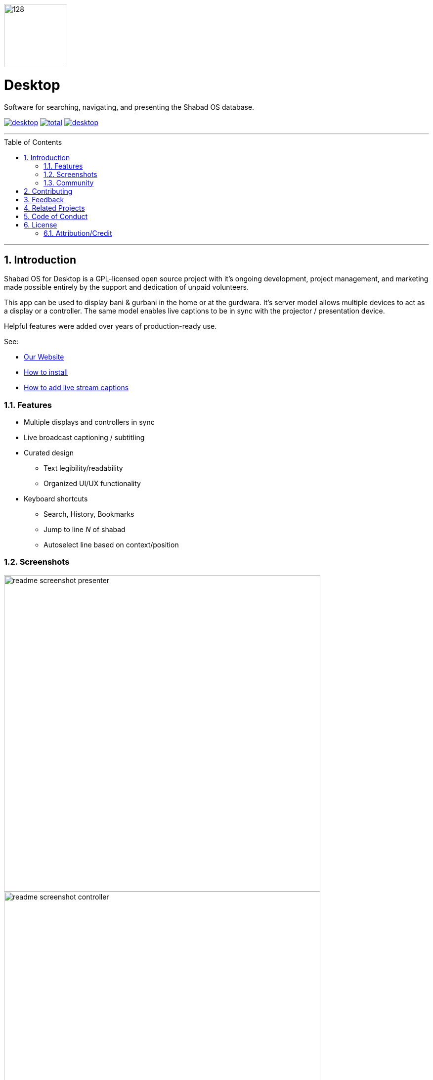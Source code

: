 ////
"Shabad OS for Desktop" AsciiDoc Readme
////
:repo: desktop
:idprefix:
:hide-uri-scheme:
:numbered:
:max-width: 900px
:icons: font
:toc: macro
:toclevels: 4
:logo: https://raw.githubusercontent.com/ShabadOS/desktop/dev/resources/icon.png
:website: https://shabados.com
:contributors-url: https://github.com/shabados/{repo}/graphs/contributors
:cci-img: https://img.shields.io/circleci/project/github/ShabadOS/{repo}.svg?label=Build&logo=circleci
:cci-url: https://circleci.com/gh/ShabadOS/{repo}
:download-img: https://img.shields.io/github/downloads/ShabadOS/{repo}/latest/total.svg?label=Downloads&logo=github
:download-url: https://github.com/ShabadOS/{repo}/releases
:license-img: https://img.shields.io/github/license/ShabadOS/{repo}.svg?label=License&logo=read-the-docs&logoColor=white
:license-url: https://github.com/ShabadOS/{repo}/LICENSE.adoc
:instagram-img: https://img.shields.io/badge/Instagram-%40shabad__os-C13584.svg?logo=instagram&logoColor=white
:instagram-url: https://www.instagram.com/shabad_os/
:twitter-img: https://img.shields.io/badge/Twitter-%40shabad__os-1DA1F2.svg?logo=twitter&logoColor=white
:twitter-url: https://www.twitter.com/shabad_os/
:chat-img: https://img.shields.io/badge/Chat-Public%20Slack%20Channels-1264a3.svg?logo=slack
:chat-url: https://chat.shabados.com
:wa-img: https://img.shields.io/badge/WhatsApp-%2B1%20516%20619%206059-128C7E.svg?logo=whatsapp&logoColor=white
:wa-url: https://wa.me/15166196059
ifdef::env-github,env-browser[:outfilesuffix: .asciidoc]
ifdef::env-github[]
:note-caption: :information_source:
:tip-caption: :bulb:
:important-caption: :fire:
:caution-caption: :warning:
:warning-caption: :no_entry:
endif::[]

[.text-center]
--
image::{logo}[128,128]

[float]
# Desktop

Software for searching, navigating, and presenting the Shabad OS database.

image:{cci-img}[title=CircleCI, link="{cci-url}"] image:{download-img}[title=Github All Releases, link="{download-url}"] image:{license-img}[title=license, link="{license-url}"]
--

---
toc::[id="toc"]
---

## Introduction

Shabad OS for Desktop is a GPL-licensed open source project with it's ongoing development, project management, and marketing made possible entirely by the support and dedication of unpaid volunteers.

This app can be used to display bani & gurbani in the home or at the gurdwara. It's server model allows multiple devices to act as a display or a controller. The same model enables live captions to be in sync with the projector / presentation device.

Helpful features were added over years of production-ready use.

See:

* {website}[Our Website]
* https://tutorials.shabados.com/tutorials/1.0.0/basics/install.html[How to install]
* https://tutorials.shabados.com/tutorials/1.0.0/overlay/add-live-streaming-captioning.html[How to add live stream captions]

### Features

* Multiple displays and controllers in sync
* Live broadcast captioning / subtitling
* Curated design
  ** Text legibility/readability
  ** Organized UI/UX functionality
* Keyboard shortcuts 
  ** Search, History, Bookmarks
  ** Jump to line _N_ of shabad 
  ** Autoselect line based on context/position

### Screenshots

image::docs/readme-screenshot-presenter.png[width=640]
image::docs/readme-screenshot-controller.png[width=640]
image::docs/readme-screenshot-settings.png[width=640]

### Community

Get updates on Shabad OS and chat with the project maintainers and community members.

* image:{instagram-img}[title=Instagram, link="{instagram-url}"] Follow Shabad OS on Instagram. 
* image:{twitter-img}[title=Twitter, link="{twitter-url}"] Follow Shabad OS on Twitter. 
* image:{chat-img}[title=Chat, link="{chat-url}"] Join the official Slack channel. 
* image:{wa-img}[title=WhatsApp, link="{wa-url}"] Direct message us on WhatsApp. Or chat with fellow Shabad OS community members in the WhatsApp group chat.

## Contributing

There are many ways in which people can participate in Shabad OS projects. For example:

* link:https://github.com/ShabadOS/{repo}/issues/new[Submit bugs and feature requests]. Help us verify whether they are resolved. See our link:https://github.com/ShabadOS/{repo}/issues[issue tracker].
* Review documentation and make pull requests for anything from typos to new content.
* Give feedback on the onboarding process to make it easier for others to join the project.

If you are interested in fixing issues and contributing directly to the desktop repo, please see the document link:CONTRIBUTING.adoc[How to Contribute], which covers the following:

* link:CONTRIBUTING.adoc#Getting-Started[How to build and run from source]
* link:CONTRIBUTING.adoc#Workflow[The development workflow]
* link:CONTRIBUTING.adoc#Coding-Guidelines[Coding guidelines]

And "Thank you!" to link:{contributors-url}[all the volunteers] who've already contributed to Shabad OS!

## Feedback

* Ask a question via {chat-url}[Slack] or {wa-url}[WhatsApp]
* link:https://github.com/ShabadOS/{repo}/issues/new[Request a new feature]
* link:https://github.com/ShabadOS/{repo}/issues?q=is%3Aopen+is%3Aissue+label%3A%22Type%3A+Feature%2FEnhancement%22+sort%3Areactions-%2B1-desc[Upvote popular feature requests] using the thumbs-up/+1 reaction on the first post of a feature request
* link:https://github.com/ShabadOS/{repo}/issues/new[File an issue]
* Follow {instagram-url}[@shabad_os on Instagram] and {twitter-url}[@shabad_os on Twitter] and let us know what you think!

## Related Projects

Projects in the Shabad OS ecosystem of free and open source software which interact with or are used by the desktop repo include:

* link:https://github.com/ShabadOS/database[Database] as an npm module enables access to JS libs used for querying
* link:https://github.com/ShabadOS/gurmukhi-utils[Gurmukhi Utils] is used to swap input/output between ascii/unicode gurmukhi

## Code of Conduct

Expectations for participating in Shabad OS open source communities are similar to other open source communities^<<superscript-microsoft-code-of-conduct,1>>^. Our team and community members are committed to being welcoming, patient, and respectful. People violating this code of conduct may be banned/blocked from the community.

* Be welcoming, for our community is made up of differing backgrounds. Including, but not limited to, race, sex, gender, culture, religion, nation, caste, education, age, politics, and mental/physical ability.
* Be patient, for our community comprises of differing native languages. A welcoming attitude can be more constructive when communicating through someone else's second or third language. This can also apply to programming language!
* Be respectful, for our world-wide community includes many views and perspectives. Professional conduct rarely leads to disrespectful behavior or poor manners, so we strive to conduct ourselves professionally.
* Be understanding, for our project may deal with subjectivities which cannot be analyzed objectively. Our goal is to use disagreements, both social and technical, as learning opportunities. Differences should be resolved as constructively as possible.
* This code of conduct is an example. It serves to capture our goals and intents. If working on Shabad OS projects, then follow the spirit of this code as much as the literal code of conduct.

[[superscript-microsoft-code-of-conduct]]
This code of conduct was influenced by link:https://opensource.microsoft.com/codeofconduct/[Microsoft's document], which is licensed under link:https://creativecommons.org/licenses/by/4.0/[CC BY 4.0].

## License

The desktop repo is under v3 of the link:LICENSE.adoc[GPL]. It is similar to the Golden Rule: do unto others as you would have them do unto you. In exchange for benefitting from the work completed in this repo, others must share their derivative work under v3 of the link:LICENSE.adoc[GPL].

****
This program is free software: you can redistribute it and/or modify it under the terms of the GNU General Public License as published by the Free Software Foundation, either version 3 of the License, or (at your option) any later version.

This program is distributed in the hope that it will be useful, but WITHOUT ANY WARRANTY; without even the implied warranty of MERCHANTABILITY or FITNESS FOR A PARTICULAR PURPOSE. See the GNU General Public License for more details.

You should have received a copy of the GNU General Public License along with this program. If not, see <https://www.gnu.org/licenses/>.
****

### Attribution/Credit

Though the desktop repo has no database, it is strongly related with the Shabad OS database. To learn more about the licensing of the database, please refer to the link:https://github.com/ShabadOS/database#licenses[Database README.adoc]
